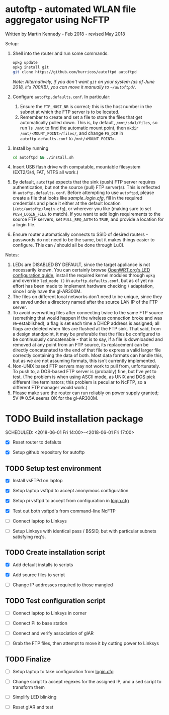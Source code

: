 
* autoftp - automated WLAN file aggregator using NcFTP
Written by Martin Kennedy - Feb 2018 - revised May 2018

Setup:

1) Shell into the router and run some commands.
   
   #+BEGIN_SRC sh
   opkg update
   opkg install git
   git clone https://github.com/hurricos/autoftpd autoftpd
   #+END_SRC

   /Note: Alternatively, if you don't want =git= on your system (as of June 2018, it's 700KB), you can move it manually to =~/autoftpd/=./

2) Configure =autoftp.defaults.conf=. In particular:
   1) Ensure the =FTP_HOST_NR= is correct; this is the host number in the subnet at which the FTP server is to be located.
   2) Remember to create and set a file to store the files that get automatically pulled down. This is, by default, =/mnt/sda1/files=, so run =ls /mnt= to find the automatic mount point, then =mkdir /mnt/<MOUNT_POINT>/files/=, and change =FS_DIR= in =autoftp.defaults.conf= to =/mnt/<MOUNT_POINT>=.
   
3) Install by running

   #+BEGIN_SRC sh
   cd autoftpd && ./install.sh
   #+END_SRC

4) Insert USB flash drive with compatable, mountable filesystem (EXT2/3/4, FAT, NTFS all work.)

5) By default, =autoftpd= expects that the sink (push) FTP server requires authentication, but not the source (pull) FTP server(s). This is reflected in =autoftp.defaults.conf=. Before attempting to use =autoftpd=, please create a file that looks like [[sample_login.cfg]], fill in the required credentials and place it either at the default location (=/etc/autoftp/login.cfg=), or wherever you like (making sure to set =PUSH_LOGIN_FILE= to match). If you want to add login requirements to the source FTP servers, set =PULL_REQ_AUTH= to =TRUE=, and provide a location for a login file.

6) Ensure router automatically connects to SSID of desired routers - passwords do not need to be the same, but it makes things easier to configure. This can / should all be done through LuCI.

Notes:
1) LEDs are DISABLED BY DEFAULT, since the target appliance is not necessarily known. You can certainly browse [[https://openwrt.org/docs/guide-user/base-system/led_configuration][OpenWRT.org's LED configuration guide]], install the required kernel modules through =opkg= and override =led_mode ()= in =autoftp.defaults.conf=, but as of yet no effort has been made to implement hardware checking / adaptation, since I only have the gl-AR300M.
2) The files on different local networks don't need to be unique, since they are saved under a directory named after the source LAN IP of the FTP server.
3) To avoid overwriting files after connecting twice to the same FTP source (something that would happen if the wireless connection broke and was re-established), a flag is set each time a DHCP address is assigned; all flags are deleted when files are flushed at the FTP sink. That said, from a design standpoint, it may be preferable that the files be configured to be continuously concatenable - that is to say, if a file is downloaded and removed at any point from an FTP source, its replacement can be directly concatenated to the end of that file to express a valid larger file correctly containing the data of both. Most data formats can handle this, but as we are not assuming formats, this isn't currently implemented.
4) Non-UNIX based FTP servers may not work to pull from, unfortunately. To push to, a DOS-based FTP server is (probably) fine, but I've yet to test. (The problem is when using ASCII mode, as UNIX and DOS pick different line terminators; this problem is peculiar to NcFTP, so a different FTP manager would work.)
5) Please make sure the router can run reliably on power supply granted; 5V @ 0.5A seems OK for the gl-AR300M.

* TODO Build installation package
SCHEDULED: <2018-06-01 Fri 14:00>--<2018-06-01 Fri 17:00>

- [X] Reset router to defaluts 

- [X] Setup github repository for autoftp

** TODO Setup test environment

- [X] Install vsFTPd on laptop

- [X] Setup laptop vsftpd to accept anonymous configuration

- [X] Setup pi vsftpd to accept from configuration in [[file:autoftp/login.cfg][login.cfg]]

- [X] Test out both vsftpd's from command-line NcFTP

- [ ] Connect laptop to Linksys

- [ ] Setup Linksys with identical pass / BSSID, but with particular subnets satisfying req's.

** TODO Create installation script

- [X] Add default installs to scripts

- [X] Add source files to script

- [ ] Change IP addresses required to those mangled

** TODO Test configuration script

- [ ] Connect laptop to Linksys in corner

- [ ] Connect Pi to base station

- [ ] Connect and verify association of glAR

- [ ] Grab the FTP files, then attempt to move it by cutting power to Linksys

** TODO Finalize

- [ ] Setup laptop to take configuration from [[file:autoftp/login.cfg][login.cfg]]

- [ ] Change script to accept regexes for the assigned IP, and a sed script to transform them

- [ ] Simplify LED blinking

- [ ] Reset glAR and test

